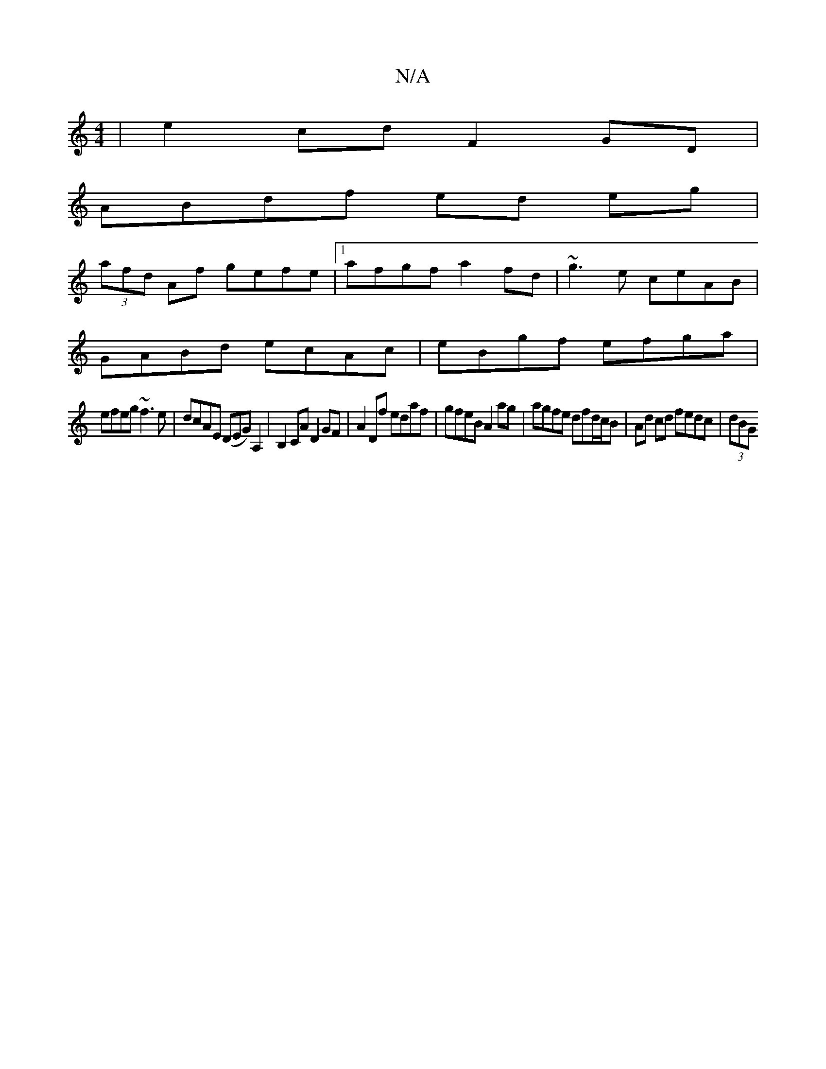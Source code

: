 X:1
T:N/A
M:4/4
R:N/A
K:Cmajor
 | e2 cd F2 GD |
ABdf ed eg |
(3afd Af gefe |1 afgf a2 fd | ~g3 e ceAB |
GABd ecAc | eBgf efga |
efeg ~f3e | dcAE (DEG) A,2 | B,2CA D2 GF | A2 Df edaf | gfeB A2 ag | agfe dfd/c/B | Ad cd fedc | (3dBG 